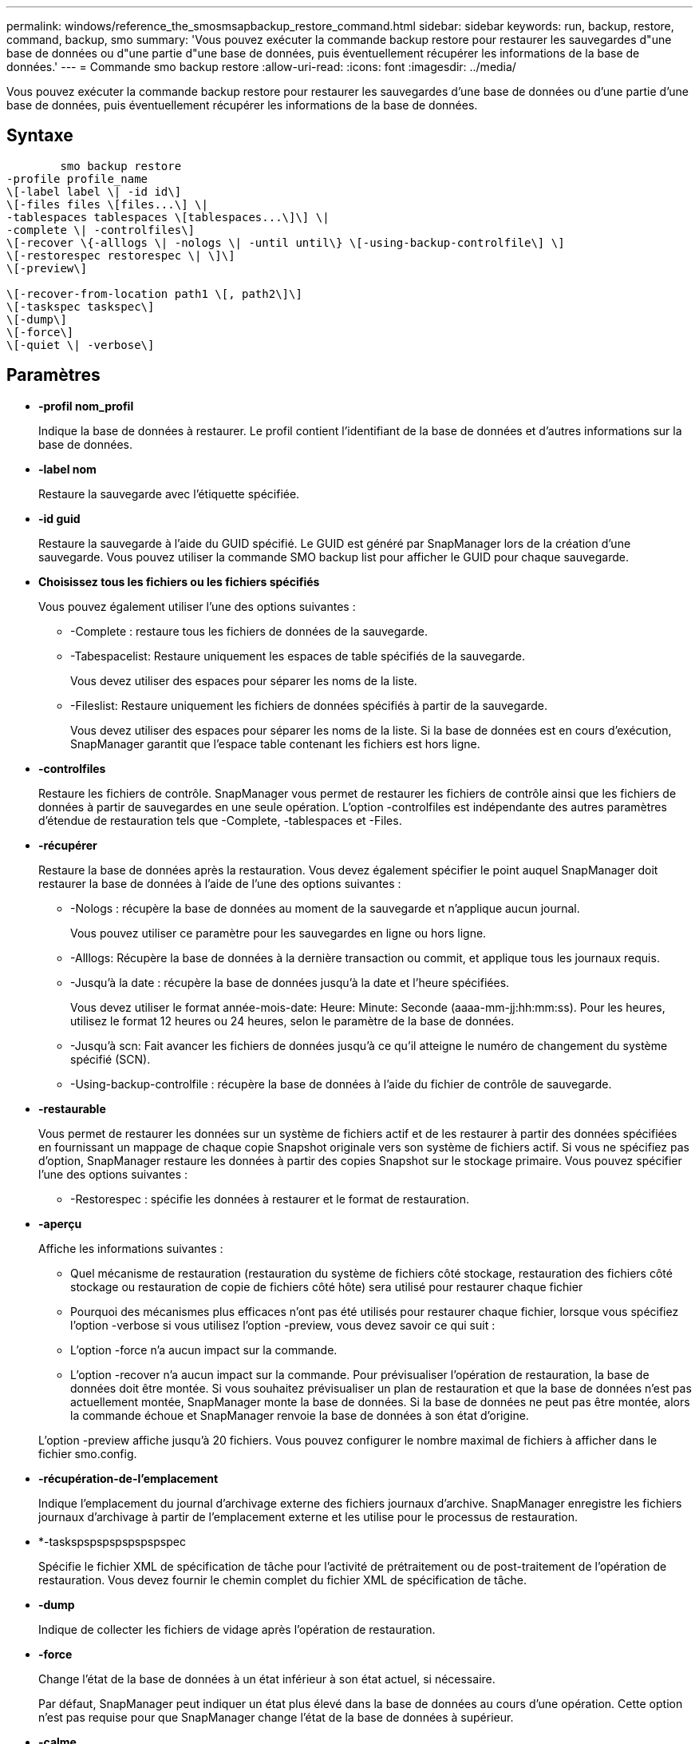---
permalink: windows/reference_the_smosmsapbackup_restore_command.html 
sidebar: sidebar 
keywords: run, backup, restore, command, backup, smo 
summary: 'Vous pouvez exécuter la commande backup restore pour restaurer les sauvegardes d"une base de données ou d"une partie d"une base de données, puis éventuellement récupérer les informations de la base de données.' 
---
= Commande smo backup restore
:allow-uri-read: 
:icons: font
:imagesdir: ../media/


[role="lead"]
Vous pouvez exécuter la commande backup restore pour restaurer les sauvegardes d'une base de données ou d'une partie d'une base de données, puis éventuellement récupérer les informations de la base de données.



== Syntaxe

[listing]
----

        smo backup restore
-profile profile_name
\[-label label \| -id id\]
\[-files files \[files...\] \|
-tablespaces tablespaces \[tablespaces...\]\] \|
-complete \| -controlfiles\]
\[-recover \{-alllogs \| -nologs \| -until until\} \[-using-backup-controlfile\] \]
\[-restorespec restorespec \| \]\]
\[-preview\]

\[-recover-from-location path1 \[, path2\]\]
\[-taskspec taskspec\]
\[-dump\]
\[-force\]
\[-quiet \| -verbose\]
----


== Paramètres

* *-profil nom_profil*
+
Indique la base de données à restaurer. Le profil contient l'identifiant de la base de données et d'autres informations sur la base de données.

* *-label nom*
+
Restaure la sauvegarde avec l'étiquette spécifiée.

* *-id guid*
+
Restaure la sauvegarde à l'aide du GUID spécifié. Le GUID est généré par SnapManager lors de la création d'une sauvegarde. Vous pouvez utiliser la commande SMO backup list pour afficher le GUID pour chaque sauvegarde.

* *Choisissez tous les fichiers ou les fichiers spécifiés*
+
Vous pouvez également utiliser l'une des options suivantes :

+
** -Complete : restaure tous les fichiers de données de la sauvegarde.
** -Tabespacelist: Restaure uniquement les espaces de table spécifiés de la sauvegarde.
+
Vous devez utiliser des espaces pour séparer les noms de la liste.

** -Fileslist: Restaure uniquement les fichiers de données spécifiés à partir de la sauvegarde.
+
Vous devez utiliser des espaces pour séparer les noms de la liste. Si la base de données est en cours d'exécution, SnapManager garantit que l'espace table contenant les fichiers est hors ligne.



* *-controlfiles*
+
Restaure les fichiers de contrôle. SnapManager vous permet de restaurer les fichiers de contrôle ainsi que les fichiers de données à partir de sauvegardes en une seule opération. L'option -controlfiles est indépendante des autres paramètres d'étendue de restauration tels que -Complete, -tablespaces et -Files.

* *-récupérer*
+
Restaure la base de données après la restauration. Vous devez également spécifier le point auquel SnapManager doit restaurer la base de données à l'aide de l'une des options suivantes :

+
** -Nologs : récupère la base de données au moment de la sauvegarde et n'applique aucun journal.
+
Vous pouvez utiliser ce paramètre pour les sauvegardes en ligne ou hors ligne.

** -Alllogs: Récupère la base de données à la dernière transaction ou commit, et applique tous les journaux requis.
** -Jusqu'à la date : récupère la base de données jusqu'à la date et l'heure spécifiées.
+
Vous devez utiliser le format année-mois-date: Heure: Minute: Seconde (aaaa-mm-jj:hh:mm:ss). Pour les heures, utilisez le format 12 heures ou 24 heures, selon le paramètre de la base de données.

** -Jusqu'à scn: Fait avancer les fichiers de données jusqu'à ce qu'il atteigne le numéro de changement du système spécifié (SCN).
** -Using-backup-controlfile : récupère la base de données à l'aide du fichier de contrôle de sauvegarde.


* *-restaurable*
+
Vous permet de restaurer les données sur un système de fichiers actif et de les restaurer à partir des données spécifiées en fournissant un mappage de chaque copie Snapshot originale vers son système de fichiers actif. Si vous ne spécifiez pas d'option, SnapManager restaure les données à partir des copies Snapshot sur le stockage primaire. Vous pouvez spécifier l'une des options suivantes :

+
** -Restorespec : spécifie les données à restaurer et le format de restauration.


* *-aperçu*
+
Affiche les informations suivantes :

+
** Quel mécanisme de restauration (restauration du système de fichiers côté stockage, restauration des fichiers côté stockage ou restauration de copie de fichiers côté hôte) sera utilisé pour restaurer chaque fichier
** Pourquoi des mécanismes plus efficaces n'ont pas été utilisés pour restaurer chaque fichier, lorsque vous spécifiez l'option -verbose si vous utilisez l'option -preview, vous devez savoir ce qui suit :
** L'option -force n'a aucun impact sur la commande.
** L'option -recover n'a aucun impact sur la commande. Pour prévisualiser l'opération de restauration, la base de données doit être montée. Si vous souhaitez prévisualiser un plan de restauration et que la base de données n'est pas actuellement montée, SnapManager monte la base de données. Si la base de données ne peut pas être montée, alors la commande échoue et SnapManager renvoie la base de données à son état d'origine.


+
L'option -preview affiche jusqu'à 20 fichiers. Vous pouvez configurer le nombre maximal de fichiers à afficher dans le fichier smo.config.

* *-récupération-de-l'emplacement*
+
Indique l'emplacement du journal d'archivage externe des fichiers journaux d'archive. SnapManager enregistre les fichiers journaux d'archivage à partir de l'emplacement externe et les utilise pour le processus de restauration.

* *-taskspspspspspspspspec
+
Spécifie le fichier XML de spécification de tâche pour l'activité de prétraitement ou de post-traitement de l'opération de restauration. Vous devez fournir le chemin complet du fichier XML de spécification de tâche.

* *-dump*
+
Indique de collecter les fichiers de vidage après l'opération de restauration.

* *-force*
+
Change l'état de la base de données à un état inférieur à son état actuel, si nécessaire.

+
Par défaut, SnapManager peut indiquer un état plus élevé dans la base de données au cours d'une opération. Cette option n'est pas requise pour que SnapManager change l'état de la base de données à supérieur.

* *-calme*
+
Affiche uniquement les messages d'erreur dans la console. Le paramètre par défaut est d'afficher les messages d'erreur et d'avertissement.

* *-verbose*
+
Affiche les messages d'erreur, d'avertissement et d'information dans la console. Vous pouvez utiliser cette option pour voir pourquoi des processus de restauration plus efficaces n'ont pas pu être utilisés pour restaurer le fichier.





== Exemple

L'exemple suivant illustre la restauration d'une base de données avec les fichiers de contrôle :

[listing]
----
smo backup restore -profile SALES1 -label full_backup_sales_May
-complete -controlfiles -force
----
*Informations connexes*

xref:concept_restoring_database_backup.adoc[Restauration des sauvegardes de bases de données]

xref:task_restoring_backups_from_an_alternate_location.adoc[Restauration des sauvegardes à partir d'un autre emplacement]

xref:task_creating_restore_specifications.adoc[Création de spécifications de restauration]
